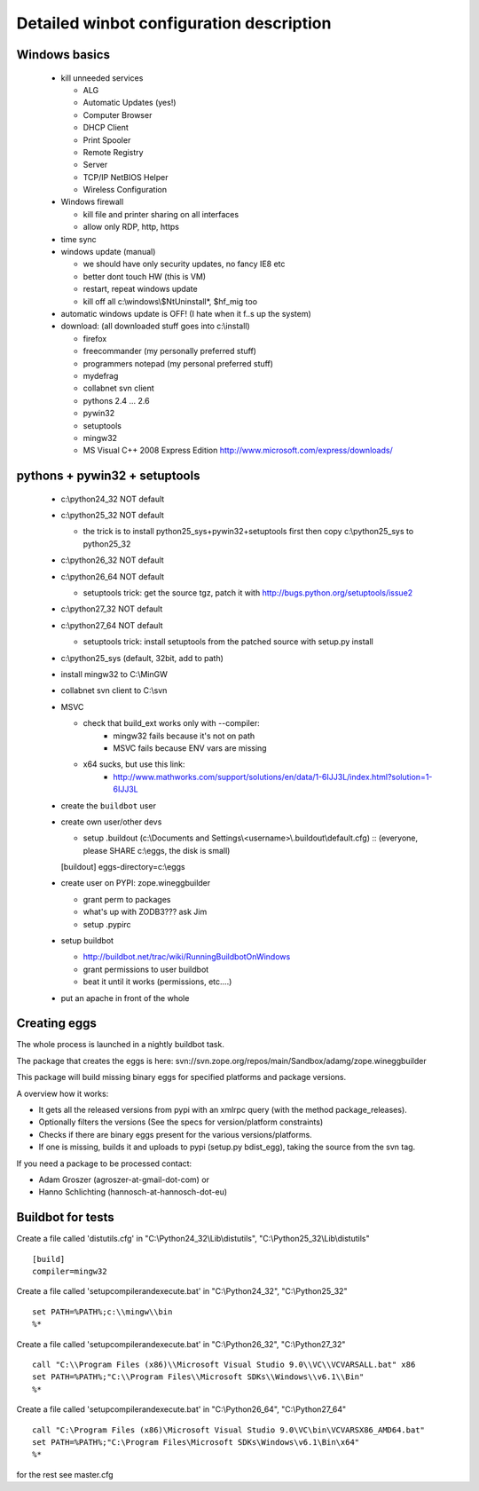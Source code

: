 .. _winbotsetup:

Detailed winbot configuration description
=========================================

Windows basics
--------------

  * kill unneeded services

    * ALG
    * Automatic Updates (yes!)
    * Computer Browser
    * DHCP Client
    * Print Spooler
    * Remote Registry
    * Server
    * TCP/IP NetBIOS Helper
    * Wireless Configuration

  * Windows firewall

    * kill file and printer sharing on all interfaces
    * allow only RDP, http, https

  * time sync

  * windows update (manual)

    * we should have only security updates, no fancy IE8 etc
    * better dont touch HW (this is VM)
    * restart, repeat windows update
    * kill off all c:\\windows\\$NtUninstall*, $hf_mig too

  * automatic windows update is OFF! (I hate when it f..s up the system)

  * download: (all downloaded stuff goes into c:\\install)

    * firefox
    * freecommander (my personally preferred stuff)
    * programmers notepad (my personal preferred stuff)
    * mydefrag
    * collabnet svn client
    * pythons 2.4 ... 2.6
    * pywin32
    * setuptools
    * mingw32
    * MS Visual C++ 2008 Express Edition
      http://www.microsoft.com/express/downloads/

pythons + pywin32 + setuptools
------------------------------

  * c:\\python24_32 NOT default
  * c:\\python25_32 NOT default

    * the trick is to install python25_sys+pywin32+setuptools first
      then copy c:\\python25_sys to python25_32

  * c:\\python26_32 NOT default
  * c:\\python26_64 NOT default

    * setuptools trick:
      get the source tgz, patch it with
      http://bugs.python.org/setuptools/issue2

  * c:\\python27_32 NOT default
  * c:\\python27_64 NOT default

    * setuptools trick: install setuptools from the patched source
      with setup.py install

  * c:\\python25_sys (default, 32bit, add to path)
  * install mingw32 to C:\\MinGW
  * collabnet svn client to C:\\svn
  * MSVC

    * check that build_ext works only with --compiler:
        * mingw32 fails because it's not on path
        * MSVC fails because ENV vars are missing

    * x64 sucks, but use this link:
        * http://www.mathworks.com/support/solutions/en/data/1-6IJJ3L/index.html?solution=1-6IJJ3L

  * create the ``buildbot`` user
  * create own user/other devs

    * setup .buildout (c:\\Documents and Settings\\<username>\\.buildout\\default.cfg) ::
      (everyone, please SHARE c:\\eggs, the disk is small)

    [buildout]
    eggs-directory=c:\\eggs

  * create user on PYPI: zope.wineggbuilder

    * grant perm to packages
    * what's up with ZODB3??? ask Jim
    * setup .pypirc

  * setup buildbot

    * http://buildbot.net/trac/wiki/RunningBuildbotOnWindows
    * grant permissions to user buildbot
    * beat it until it works (permissions, etc....)

  * put an apache in front of the whole

Creating eggs
-------------

The whole process is launched in a nightly buildbot task.

The package that creates the eggs is here:
svn://svn.zope.org/repos/main/Sandbox/adamg/zope.wineggbuilder

This package will build missing binary eggs for specified platforms and package
versions.

A overview how it works:

* It gets all the released versions from pypi with an xmlrpc query
  (with the method package_releases).

* Optionally filters the versions (See the specs for
  version/platform constraints)

* Checks if there are binary eggs present for the various versions/platforms.

* If one is missing, builds it and uploads to pypi (setup.py bdist_egg),
  taking the source from the svn tag.

If you need a package to be processed contact:

* Adam Groszer (agroszer-at-gmail-dot-com) or

* Hanno Schlichting (hannosch-at-hannosch-dot-eu)


Buildbot for tests
------------------

Create a file called 'distutils.cfg' in
"C:\\Python24_32\\Lib\\distutils",  "C:\\Python25_32\\Lib\\distutils" ::

  [build]
  compiler=mingw32


Create a file called 'setupcompilerandexecute.bat' in
"C:\\Python24_32", "C:\\Python25_32" ::

  set PATH=%PATH%;c:\\mingw\\bin
  %*


Create a file called 'setupcompilerandexecute.bat' in
"C:\\Python26_32", "C:\\Python27_32" ::

  call "C:\\Program Files (x86)\\Microsoft Visual Studio 9.0\\VC\\VCVARSALL.bat" x86
  set PATH=%PATH%;"C:\\Program Files\\Microsoft SDKs\\Windows\\v6.1\\Bin"
  %*

Create a file called 'setupcompilerandexecute.bat' in
"C:\\Python26_64", "C:\\Python27_64" ::

  call "C:\Program Files (x86)\Microsoft Visual Studio 9.0\VC\bin\VCVARSX86_AMD64.bat"
  set PATH=%PATH%;"C:\Program Files\Microsoft SDKs\Windows\v6.1\Bin\x64"
  %*

for the rest see master.cfg